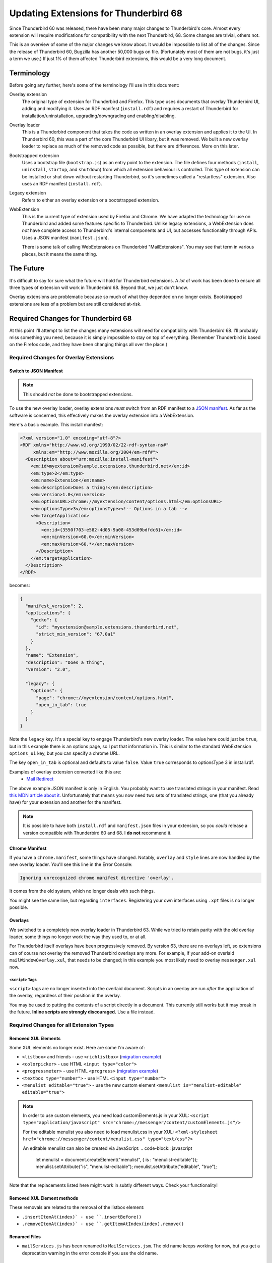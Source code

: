 ======================================
Updating Extensions for Thunderbird 68
======================================

Since Thunderbird 60 was released, there have been many major changes to Thunderbird's core.
Almost every extension will require modifications for compatibility with the next Thunderbird, 68.
Some changes are trivial, others not.

This is an overview of some of the major changes we know about. It would be impossible to list all
of the changes. Since the release of Thunderbird 60, Bugzilla has another 50,000 bugs on file.
(Fortunately most of them are not bugs, it's just a term we use.) If just 1% of them affected
Thunderbird extensions, this would be a very long document.


Terminology
===========

Before going any further, here's some of the terminology I'll use in this document:

Overlay extension
  The original type of extension for Thunderbird and Firefox. This type uses documents that overlay
  Thunderbird UI, adding and modifying it. Uses an RDF manifest (``install.rdf``) and requires a
  restart of Thunderbird for installation/uninstallation, upgrading/downgrading and
  enabling/disabling.

Overlay loader
  This is a Thunderbird component that takes the code as written in an overlay extension and
  applies it to the UI. In Thunderbird 60, this was a part of the core Thunderbird UI libary, but
  it was removed. We built a new overlay loader to replace as much of the removed code as possible,
  but there are differences. More on this later.

Bootstrapped extension
  Uses a bootstrap file (``bootstrap.js``) as an entry point to the extension. The file defines
  four methods (``install``, ``uninstall``, ``startup``, and ``shutdown``) from which all extension
  behaviour is controlled. This type of extension can be installed or shut down without restarting
  Thunderbird, so it's sometimes called a "restartless" extension. Also uses an RDF manifest
  (``install.rdf``).

Legacy extension
  Refers to either an overlay extension or a bootstrapped extension.

WebExtension
  This is the current type of extension used by Firefox and Chrome. We have adapted the technology
  for use on Thunderbird and added some features specific to Thunderbird. Unlike legacy extensions,
  a WebExtension does *not* have complete access to Thunderbird's internal components and UI, but
  accesses functionality through APIs. Uses a JSON manifest (``manifest.json``).

  There is some talk of calling WebExtensions on Thunderbird "MailExtensions". You may see that
  term in various places, but it means the same thing.

The Future
==========

It's difficult to say for sure what the future will hold for Thunderbird extensions. A *lot* of
work has been done to ensure all three types of extension will work in Thunderbird 68. Beyond that,
we just don't know.

Overlay extensions are problematic because so much of what they depended on no longer exists.
Bootstrapped extensions are less of a problem but are still considered at-risk.

Required Changes for Thunderbird 68
===================================

At this point I'll attempt to list the changes many extensions will need for compatibility with
Thunderbird 68. I'll probably miss something you need, because it is simply impossible to stay on
top of everything. (Remember Thunderbird is based on the Firefox code, and they have been changing
things all over the place.)

Required Changes for Overlay Extensions
---------------------------------------

Switch to JSON Manifest
```````````````````````

.. note::

  This should *not* be done to bootstrapped extensions.

To use the new overlay loader, overlay extensions *must* switch from an RDF manifest to a `JSON
manifest`__. As far as the software is concerned, this effectively makes the overlay extension into
a WebExtension.

__ https://developer.mozilla.org/en-US/docs/Mozilla/Add-ons/WebExtensions/manifest.json

Here's a basic example. This install manifest:

.. code-block:: xml

  <?xml version="1.0" encoding="utf-8"?>
  <RDF xmlns="http://www.w3.org/1999/02/22-rdf-syntax-ns#"
       xmlns:em="http://www.mozilla.org/2004/em-rdf#">
    <Description about="urn:mozilla:install-manifest">
      <em:id>myextension@sample.extensions.thunderbird.net</em:id>
      <em:type>2</em:type>
      <em:name>Extension</em:name>
      <em:description>Does a thing!</em:description>
      <em:version>1.0</em:version>
      <em:optionsURL>chrome://myextension/content/options.html</em:optionsURL>
      <em:optionsType>3</em:optionsType><!-- Options in a tab -->
      <em:targetApplication>
        <Description>
          <em:id>{3550f703-e582-4d05-9a08-453d09bdfdc6}</em:id>
          <em:minVersion>60.0</em:minVersion>
          <em:maxVersion>60.*</em:maxVersion>
        </Description>
      </em:targetApplication>
    </Description>
  </RDF>

becomes:

.. code-block:: json

  {
    "manifest_version": 2,
    "applications": {
      "gecko": {
        "id": "myextension@sample.extensions.thunderbird.net",
        "strict_min_version": "67.0a1"
      }
    },
    "name": "Extension",
    "description": "Does a thing",
    "version": "2.0",

    "legacy": {
      "options": {
        "page": "chrome://myextension/content/options.html",
        "open_in_tab": true
      }
    }
  }

Note the ``legacy`` key. It's a special key to engage Thunderbird's new overlay loader. The value
here could just be ``true``, but in this example there is an options page, so I put that
information in. This is similar to the standard WebExtension ``options_ui`` key, but you can
specify a chrome URL.

The key ``open_in_tab`` is optional and defaults to value ``false``. Value ``true`` corresponds to 
optionsType 3 in install.rdf. 

Examples of overlay extension converted like this are:
 - `Mail Redirect <https://addons.thunderbird.net/de/thunderbird/addon/mailredirect/>`_ 

The above example JSON manifest is only in English. You probably want to use translated strings
in your manifest. Read `this MDN article about it`__. Unfortunately that means you now need two
sets of translated strings, one (that you already have) for your extension and another for the manifest.

__ https://developer.mozilla.org/en-US/docs/Mozilla/Add-ons/WebExtensions/Internationalization#Internationalizing_manifest.json

.. note::

  It *is* possible to have both ``install.rdf`` and ``manifest.json`` files in your extension, so
  you *could* release a version compatible with Thunderbird 60 and 68. I **do not** recommend it.


Chrome Manifest
```````````````

If you have a ``chrome.manifest``, some things have changed. Notably, ``overlay`` and ``style``
lines are now handled by the new overlay loader. You'll see this line in the Error Console:

.. code-block:: text

  Ignoring unrecognized chrome manifest directive 'overlay'.

It comes from the old system, which no longer deals with such things.

You might see the same line, but regarding ``interfaces``. Registering your own interfaces using
``.xpt`` files is no longer possible.

Overlays
````````

We switched to a completely new overlay loader in Thunderbird 63. While we tried to retain parity
with the old overlay loader, some things no longer work the way they used to, or at all.

For Thunderbird itself overlays have been progressively removed. By version 63, there are no overlays
left, so extensions can of course not overlay the removed Thunderbird overlays any more. 
For example, if your add-on overlaid ``mailWindowOverlay.xul``, that needs to be changed; in this 
example you most likely need to overlay ``messenger.xul`` now. 


``<script>`` Tags
"""""""""""""""""

``<script>`` tags are no longer inserted into the overlaid document. Scripts in an overlay are run
*after* the application of the overlay, regardless of their position in the overlay.

You may be used to putting the contents of a script directly in a document. This currently still
works but it may break in the future. **Inline scripts are strongly discouraged.** Use a file
instead.


Required Changes for all Extension Types
----------------------------------------

Removed XUL Elements
````````````````````
Some XUL elements no longer exist. Here are some I'm aware of:

- ``<listbox>`` and friends - use ``<richlistbox>`` (`migration example <https://github.com/jobisoft/CategoryManager/commit/2267888be7de0d7ebe4f5b4626c48210c071b16f/>`_)
- ``<colorpicker>`` - use HTML ``<input type="color">``
- ``<progressmeter>`` - use HTML ``<progress>`` (`migration example <https://github.com/jobisoft/CategoryManager/commit/be23d9abfba29e5585d485348d84bd36c3c6bcaf/>`_)
- ``<textbox type="number">`` - use HTML ``<input type="number">``
- ``<menulist editable="true">`` - use the new custom element ``<menulist is="menulist-editable" editable="true">``

.. note::

  In order to use custom elements, you need load customElements.js in your XUL: 
  ``<script type="application/javascript" src="chrome://messenger/content/customElements.js"/>``
  
  For the editable menulist you also need to load menulist.css in your XUL:
  ``<?xml-stylesheet href="chrome://messenger/content/menulist.css" type="text/css"?>``
  
  An editable menulist can also be created via JavaScript:
  .. code-block:: javascript
    let menulist = document.createElement("menulist", { is : "menulist-editable"});
    menulist.setAttribute("is", "menulist-editable");
    menulist.setAttribute("editable", "true");
  

Note that the replacements listed here might work in subtly different ways. Check your
functionality!

Removed XUL Element methods
```````````````````````````
These removals are related to the removal of the listbox element:

- ``.insertItemAt(index)` - use ``.insertBefore()``
- ``.removeItemAt(index)` - use ``.getItemAtIndex(index).remove()``

Renamed Files
`````````````
- ``mailServices.js`` has been renamed to ``MailServices.jsm``. The old name keeps working for now, 
  but you get a deprecation warning in the error console if you use the old name.

Removed Interfaces
``````````````````
- ``nsIStringBundleService``(XUL stringbundleset / stringbundle) - use ``Services.strings.createBundle(...)``

.. note::

  In order to use stringbundles, you need to load stringbundle.js in your XUL: 
  <script type="application/x-javascript" src="chrome://global/content/elements/stringbundle.js"/>,
  For overlay extensions the XUL Overlay loader takes care of this. See also bug 1459743

 

XBL
```

XBL is on Death Row. Many XBL bindings have been replaced or simply no longer exist. The remainder
are being removed. This may result in slight behaviour changes for some UI components.

If you have your own XBL bindings, you should get rid of them. Mostly the Firefox and Thunderbird
teams are using `custom elements`__ instead.

__ https://developer.mozilla.org/en-US/docs/Web/Web_Components/Custom_Elements


Javascript Module Imports
`````````````````````````

In Thunderbird 67, a major backwards-incompatible change was made to importing javascript modules.
Where once you used any of these:

.. code-block:: javascript

  Components.utils.import("resource://foo/modules/Foo.jsm");
  // or…
  Cu.import("resource://foo/modules/Foo.jsm");
  // or…
  ChromeUtils.defineModuleGetter(this, "Foo", "resource://foo/modules/Foo.jsm");

Or the two-argument variation:

.. code-block:: javascript

  var { Foo } = Cu.import("resource://foo/modules/Foo.jsm", null);
  // or…
  var scope = {}; Cu.import("resource://foo/modules/Foo.jsm", scope); // scope.Foo…

You should now do this:

.. code-block:: javascript

  var { Foo } = ChromeUtils.import("resource://foo/modules/Foo.jsm");
  // or…
  var scope = ChromeUtils.import("resource://foo/modules/Foo.jsm"); // scope.Foo…

``ChromeUtils.import`` is a replacement for ``Components.utils.import`` (which was also changed)
in this way. Note that no second argument is supplied. The returned object is a dictionary of only
the objects listed in ``EXPORTED_SYMBOLS``.
